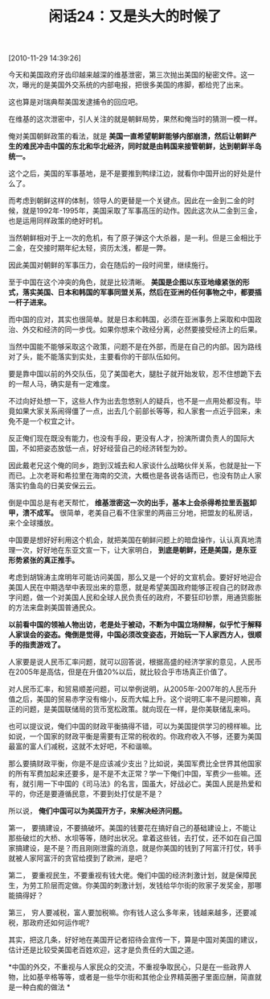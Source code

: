 # -*- org -*-

# Time-stamp: <2011-08-24 10:38:13 Wednesday by ldw>

#+OPTIONS: ^:nil author:nil timestamp:nil creator:nil H:2

#+STARTUP: indent

#+TITLE: 闲话24：又是头大的时候了

[2010-11-29 14:39:26]


今天和美国政府牙齿印越来越深的维基泄密，第三次抛出美国的秘密文件。这一次，曝光的是美国外交系统的内部电报，把很多美国的疼脚，都给兜了出来。

这也算是对瑞典帮美国发逮捕令的回应吧。

在维基的这次泄密中，引人关注的就是朝鲜局势，果然和俺当时的猜测一模一样。

俺对美国朝鲜政策的看法，就是 *美国一直希望朝鲜能够内部崩溃，然后让朝鲜产生的难民冲击中国的东北和华北经济，同时就是由韩国来接管朝鲜，达到朝鲜半岛统一。*

这个之后，美国的军事基地，是不是要推到鸭绿江边，就看你中国开出的好处是什么了。

而考虑到朝鲜这样的体制，领导人的更替是一个关键点。因此在一金到二金的时候，就是1992年-1995年，美国采取了军事高压的动作。因此这次从二金到三金，也是运用同样政策的绝好时机。

当然朝鲜相对于上一次的危机，有了原子弹这个大杀器，是一利。但是三金相比于二金，在交接时期年纪太轻，资历太浅，都是一弊。

因此美国对朝鲜的军事压力，会在随后的一段时间里，继续施行。

至于中国在这个冲突的角色，就是比较清晰。 *美国是企图以东亚地缘紧张的形式，落实美国、日本和韩国的军事同盟关系，然后在亚洲的任何事物之中，都要插一杆子进来。*

而中国的应对，其实也很简单。就是日本和韩国，必须在亚洲事务上采取和中国政治、外交和经济的同一步伐。如果你想来个政经分离，必然要接受经济上的后果。

当然中国能不能够采取这个政策，问题不是在外部，而是在自己的内部。因为路线对了头，能不能落实到实处，主要看你的干部队伍如何。

要是靠中国以前的外交队伍，见了美国老大，腿肚子就开始发软，忍不住想跪下去的一帮人马，确实是有一定难度。

不过向好处想一下，这些人作为出去忽悠别人的疑兵，也不是一点用处都没有。毕竟如果大家关系闹得僵了一点，出去几个前部长等等，和人家套一点近乎回来，未免不是一个权宜之计。

反正俺们现在既没有能力，也没有手段，更没有人才，扮演所谓负责人的国际大国，不如把姿态放低一点，好好经营自己的经济转型为妙。

因此戴老兄这个俺的同乡，跑到汉城去和人家谈什么战略伙伴关系，也就是扯一下而已。上次老哥和希拉里在海南的交流，大概也是各说各话而已，也没有防止人家落实钓鱼岛的日美安保云云。

倒是中国总是有老天帮忙， *维基泄密这一次的出手，基本上会杀得希拉里丢盔卸甲，溃不成军。* 很简单，老美自己看不住家里的两亩三分地，把盟友的私房话，来个全球播放。

中国要是想好好利用这个机会，就把美国在朝鲜问题上的暗盘操作，认认真真地清理一次，好好地在东亚文宣一下，让大家明白， *到底是朝鲜，还是美国，是东亚形势紧张的真正推手。*

考虑到胡锦涛主席明年可能访问美国，那么又是一个好的文宣机会。要好好地迎合美国人民在中期选举中表现出来的意愿，就是希望美国政府能够正视自己的财政赤字问题，做一个对美国人民和全球人民负责任的政府，不要狂印钞票，用通货膨胀的方法来盘剥美国普通民众。

*以前看中国的领袖人物出访，老是处于被动，不断为中国立场辩解，似乎忙于解释人家误会的姿态。俺倒是觉得，中国必须改变姿态，开始玩一下人家西方人，很顺手的指责游戏了。*

人家要是说人民币汇率问题，就可以回答说，根据高盛的经济学家的意见，人民币在2005年是高估，但是在升值20%以后，就比较合乎市场真正价值了。

对人民币汇率，和贸易顺差问题，可以举例说明，从2005年-2007年的人民币升值之后，美国的贸易赤字没有缩小，反而大幅上升。这个说明汇率不是问题嘛，真正的问题，是美国联储局的货币宽松政策。就向现在一样，是你美联储乱来吗。

也可以提议说，俺们中国的财政平衡搞得不错，可以为美国提供学习的榜样嘛。比如说，一个国家的财政平衡是需要有正常的税收的。你政府收入不够，还要为美国最富的富人们减税，这就不太好吧，不和谐嘛。

那么要搞财政平衡，你是不是应该减少支出？比如说，美国军费比全世界其他国家的所有军费加起来还要多，是不是不太正常？学一下俺们中国，军费少一些嘛。还有，就引用一下中国的《司马法》的名言，国虽大，好战必亡。美国人民是热爱和平的，你还是要遵循民意，不要到处打仗是不是？

所以说， *俺们中国可以为美国开方子，来解决经济问题。*

第一，  要搞建设，不要搞破坏。美国的钱要花在搞好自己的基础建设上，不能让那些破烂的大桥、水坝等等，随时出状况。拿着这些钱，去打仗，还不如在自己国家搞建设，是不是？而且刚刚泄露的消息，就是你美国的钱到了阿富汗打仗，转手就被人家阿富汗的贪官给摸到了欧洲，是吧？

第二，  要重视民生，不要重视有钱大佬。俺们中国的经济刺激计划，就是保障民生，为劳工阶层而定做。你美国的刺激计划，发钱给华尔街的败家子发奖金，那哪能搞得好？

第三，  穷人要减税，富人要加税嘛。你有钱人这么多年来，钱越来越多，还要减税，那政府还如何运作呢?

其实，把这几条，好好地在美国开记者招待会宣传一下，算是中国对美国的建议，估计还是比较受美国老百姓欢迎，这才是负责任的大国之道。

*中国的外交，不重视与人家民众的交流，不重视争取民心，只是在一些政界人物，比如基辛格等等，或者是一些华尔街和其他企业界精英圈子里面应酬，简直就是一种白痴的做法 *
